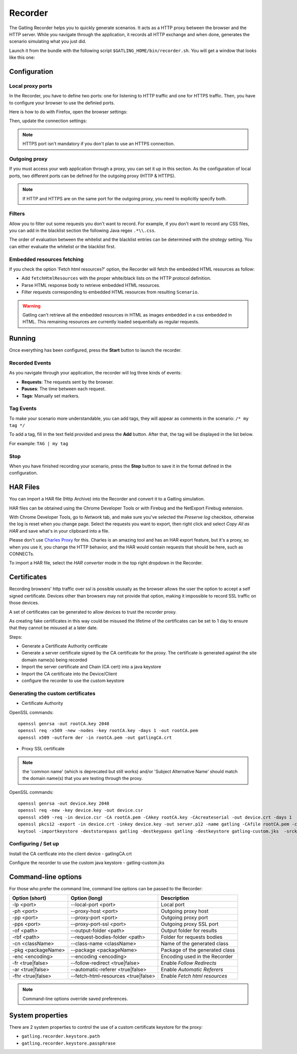 .. _recorder:

########
Recorder
########

The Gatling Recorder helps you to quickly generate scenarios. It acts as a HTTP proxy between the browser and the HTTP server. While you navigate through the application, it records all HTTP exchange and when done, generates the scenario simulating what you just did.

Launch it from the bundle with the following script ``$GATLING_HOME/bin/recorder.sh``.
You will get a window that looks like this one:

.. image:: img/recorder.png

Configuration
=============

Local proxy ports
-----------------

In the Recorder, you have to define two ports: one for listening to HTTP traffic and one for HTTPS traffic. Then, you have to configure your browser to use the definied ports.

Here is how to do with Firefox, open the browser settings:

.. image:: img/recorder-browser_settings.png

Then, update the connection settings:

.. image:: img/recorder-browser_advanced_settings.png

.. note:: HTTPS port isn't mandatory if you don't plan to use an HTTPS connection.


Outgoing proxy
--------------

If you must access your web application through a proxy, you can set it up in this section. As the configuration of local ports, two different ports can be defined for the outgoing proxy (HTTP & HTTPS).

.. note:: If HTTP and HTTPS are on the same port for the outgoing proxy, you need to explicitly specify both.


Filters
-------

Allow you to filter out some requests you don't want to record. For example, if you don't want to record any CSS files, you can add in the blacklist section the following Java regex ``.*\\.css``.

The order of evaluation between the whitelist and the blacklist entries can be determined with the *strategy* setting. You can either evaluate the whitelist or the blacklist first.

Embedded resources fetching
---------------------------

If you check the option 'Fetch html resources?' option, the Recorder will fetch the embedded HTML resources as follow:

* Add ``fetchHtmlResources`` with the proper white/black lists on the HTTP protocol definition.
* Parse HTML response body to retrieve embedded HTML resources.
* Filter requests corresponding to embedded HTML resources from resulting ``Scenario``.

.. warning:: Gatling can't retrieve all the embedded resources in HTML as images embedded in a css embedded in HTML.
             This remaining resources are currently loaded sequentially as regular requests.

Running
=======

Once everything has been configured, press the **Start** button to launch the recorder.

Recorded Events
---------------

As you navigate through your application, the recorder will log three kinds of events:

* **Requests**: The requests sent by the browser.
* **Pauses**: The time between each request.
* **Tags**: Manually set markers.

Tag Events
----------

To make your scenario more understandable, you can add tags, they will appear as comments in the scenario: ``/* my tag */``

To add a tag, fill in the text field provided and press the **Add** button. After that, the tag will be displayed in the list below.

For example: ``TAG | my tag``


Stop
----

When you have finished recording your scenario, press the **Stop** button to save it in the format defined in the configuration.

HAR Files
=========

You can import a HAR file (Http Archive) into the Recorder and convert it to a Gatling simulation.

HAR files can be obtained using the Chrome Developer Tools or with Firebug and the NetExport Firebug extension.

With Chrome Developer Tools, go to *Network* tab, and make sure you've selected the *Preserve log* checkbox, otherwise the log is reset when you change page.
Select the requests you want to export, then right click and select *Copy All as HAR* and save what's in your clipboard into a file.

Please don't use `Charles Proxy <http://www.charlesproxy.com>`_ for this.
Charles is an amazing tool and has an HAR export feature, but it's a proxy, so when you use it, you change the HTTP behavior, and the HAR would contain requests that should be here, such as CONNECTs.

To import a HAR file, select the *HAR converter* mode in the top right dropdown in the Recorder.

Certificates
============

Recording browsers' http traffic over ssl is possible ususally as the browser allows the user the option to accept a self signed certificate.
Devices other than browsers may not provide that option, making it impossible to record SSL traffic on those devices.

A set of certificates can be generated to allow devices to trust the recorder proxy.

As creating fake certificates in this way could be misused the lifetime of the certificates can be set to 1 day to ensure that they cannot be misused at a later date.

Steps:

* Generate a Certificate Authority certficate
* Generate a server certificate signed by the CA certificate for the proxy. The certificate is generated against the site domain name(s) being recorded
* Import the server certificate and Chain (CA cert) into a java keystore
* Import the CA certificate into the Device/Client
* configure the recorder to use the custom keystore

Generating the custom certificates
----------------------------------

- Certificate Authority

OpenSSL commands::

  openssl genrsa -out rootCA.key 2048
  openssl req -x509 -new -nodes -key rootCA.key -days 1 -out rootCA.pem
  openssl x509 -outform der -in rootCA.pem -out gatlingCA.crt

- Proxy SSL certificate

.. note:: the 'common name' (which is deprecated but still works) and/or 'Subject Alternative Name' should match the domain name(s) that you are testing through the proxy.

OpenSSL commands::

  openssl genrsa -out device.key 2048
  openssl req -new -key device.key -out device.csr
  openssl x509 -req -in device.csr -CA rootCA.pem -CAkey rootCA.key -CAcreateserial -out device.crt -days 1
  openssl pkcs12 -export -in device.crt -inkey device.key -out server.p12 -name gatling -CAfile rootCA.pem -caname gatling -chain
  keytool -importkeystore -deststorepass gatling -destkeypass gatling -destkeystore gatling-custom.jks  -srckeystore server.p12 -srcstoretype PKCS12 -srcstorepass gatling -alias gatling

Configuring / Set up
--------------------

Install the CA certficate into the client device - gatlingCA.crt

Configure the recorder to use the custom java keystore - gatling-custom.jks



Command-line options
====================

For those who prefer the command line, command line options can be passed to the Recorder:

+--------------------+-------------------------------------+--------------------------------+
| Option (short)     | Option (long)                       | Description                    |
+====================+=====================================+================================+
| -lp <port>         | --local-port <port>                 | Local port                     |
+--------------------+-------------------------------------+--------------------------------+
| -ph <port>         | --proxy-host <port>                 | Outgoing proxy host            |
+--------------------+-------------------------------------+--------------------------------+
| -pp <port>         | --proxy-port <port>                 | Outgoing proxy port            |
+--------------------+-------------------------------------+--------------------------------+
| -pps <port>        | --proxy-port-ssl <port>             | Outgoing proxy SSL port        |
+--------------------+-------------------------------------+--------------------------------+
| -of <path>         | --output-folder <path>              | Output folder for results      |
+--------------------+-------------------------------------+--------------------------------+
| -rbf <path>        | --request-bodies-folder <path>      | Folder for requests bodies     |
+--------------------+-------------------------------------+--------------------------------+
| -cn <className>    | --class-name <className>            | Name of the generated class    |
+--------------------+-------------------------------------+--------------------------------+
| -pkg <packageName> | --package <packageName>             | Package of the generated class |
+--------------------+-------------------------------------+--------------------------------+
| -enc <encoding>    | --encoding <encoding>               | Encoding used in the Recorder  |
+--------------------+-------------------------------------+--------------------------------+
| -fr <true|false>   | --follow-redirect <true|false>      | Enable *Follow Redirects*      |
+--------------------+-------------------------------------+--------------------------------+
| -ar <true|false>   | --automatic-referer <true|false>    | Enable *Automatic Referers*    |
+--------------------+-------------------------------------+--------------------------------+
| -fhr <true|false>  | --fetch-html-resources <true|false> | Enable *Fetch html resources*  |
+--------------------+-------------------------------------+--------------------------------+

.. note:: Command-line options override saved preferences.

System properties
=================

There are 2 system properties to control the use of a custom certificate keystore for the proxy:

* ``gatling.recorder.keystore.path``
* ``gatling.recorder.keystore.passphrase``


